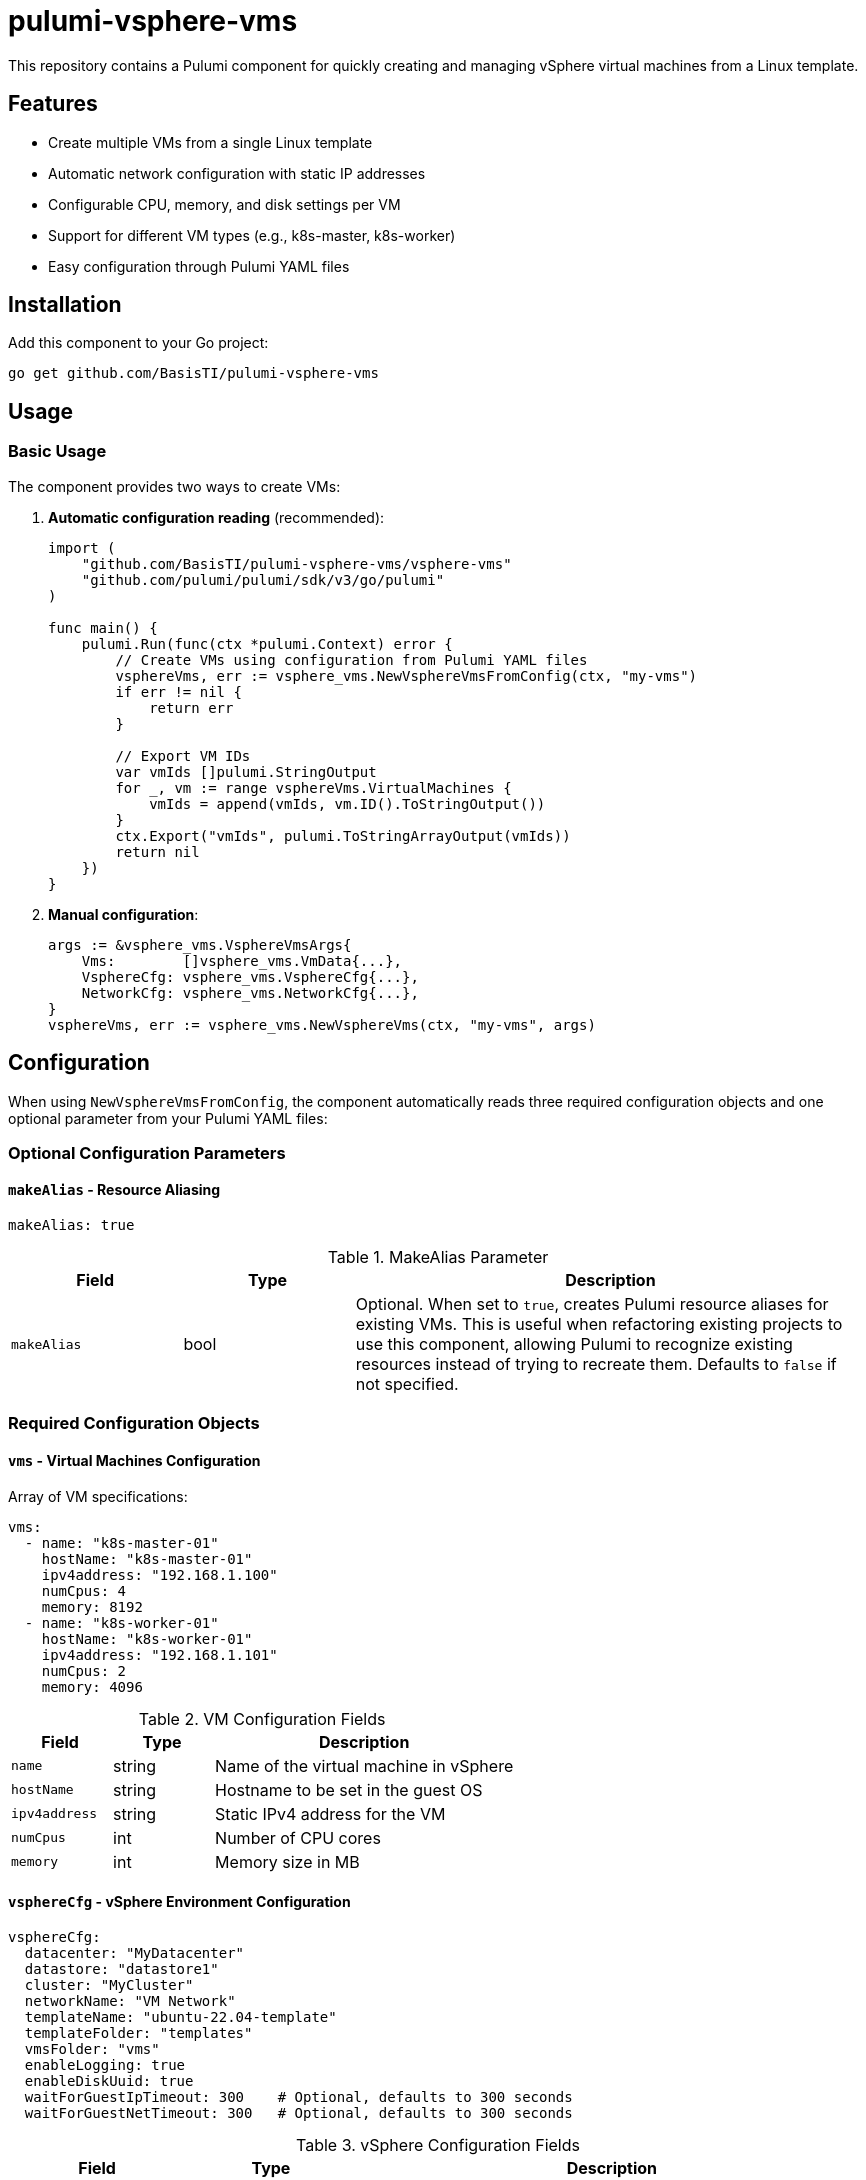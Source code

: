= pulumi-vsphere-vms

This repository contains a Pulumi component for quickly creating and managing vSphere virtual machines from a Linux template.

== Features

* Create multiple VMs from a single Linux template
* Automatic network configuration with static IP addresses
* Configurable CPU, memory, and disk settings per VM
* Support for different VM types (e.g., k8s-master, k8s-worker)
* Easy configuration through Pulumi YAML files

== Installation

Add this component to your Go project:

[source,bash]
----
go get github.com/BasisTI/pulumi-vsphere-vms
----

== Usage

=== Basic Usage

The component provides two ways to create VMs:

1. **Automatic configuration reading** (recommended):
+
[source,go]
----
import (
    "github.com/BasisTI/pulumi-vsphere-vms/vsphere-vms"
    "github.com/pulumi/pulumi/sdk/v3/go/pulumi"
)

func main() {
    pulumi.Run(func(ctx *pulumi.Context) error {
        // Create VMs using configuration from Pulumi YAML files
        vsphereVms, err := vsphere_vms.NewVsphereVmsFromConfig(ctx, "my-vms")
        if err != nil {
            return err
        }

        // Export VM IDs
        var vmIds []pulumi.StringOutput
        for _, vm := range vsphereVms.VirtualMachines {
            vmIds = append(vmIds, vm.ID().ToStringOutput())
        }
        ctx.Export("vmIds", pulumi.ToStringArrayOutput(vmIds))
        return nil
    })
}
----

2. **Manual configuration**:
+
[source,go]
----
args := &vsphere_vms.VsphereVmsArgs{
    Vms:        []vsphere_vms.VmData{...},
    VsphereCfg: vsphere_vms.VsphereCfg{...},
    NetworkCfg: vsphere_vms.NetworkCfg{...},
}
vsphereVms, err := vsphere_vms.NewVsphereVms(ctx, "my-vms", args)
----

== Configuration

When using `NewVsphereVmsFromConfig`, the component automatically reads three required configuration objects and one optional parameter from your Pulumi YAML files:

=== Optional Configuration Parameters

==== `makeAlias` - Resource Aliasing

[source,yaml]
----
makeAlias: true
----

.MakeAlias Parameter
[cols="1,1,3"]
|===
|Field |Type |Description

|`makeAlias`
|bool
|Optional. When set to `true`, creates Pulumi resource aliases for existing VMs. This is useful when refactoring existing projects to use this component, allowing Pulumi to recognize existing resources instead of trying to recreate them. Defaults to `false` if not specified.
|===

=== Required Configuration Objects

==== `vms` - Virtual Machines Configuration

Array of VM specifications:

[source,yaml]
----
vms:
  - name: "k8s-master-01"
    hostName: "k8s-master-01"
    ipv4address: "192.168.1.100"
    numCpus: 4
    memory: 8192
  - name: "k8s-worker-01"
    hostName: "k8s-worker-01"
    ipv4address: "192.168.1.101"
    numCpus: 2
    memory: 4096
----

.VM Configuration Fields
[cols="1,1,3"]
|===
|Field |Type |Description

|`name`
|string
|Name of the virtual machine in vSphere

|`hostName`
|string
|Hostname to be set in the guest OS

|`ipv4address`
|string
|Static IPv4 address for the VM

|`numCpus`
|int
|Number of CPU cores

|`memory`
|int
|Memory size in MB
|===

==== `vsphereCfg` - vSphere Environment Configuration

[source,yaml]
----
vsphereCfg:
  datacenter: "MyDatacenter"
  datastore: "datastore1"
  cluster: "MyCluster"
  networkName: "VM Network"
  templateName: "ubuntu-22.04-template"
  templateFolder: "templates"
  vmsFolder: "vms"
  enableLogging: true
  enableDiskUuid: true
  waitForGuestIpTimeout: 300    # Optional, defaults to 300 seconds
  waitForGuestNetTimeout: 300   # Optional, defaults to 300 seconds
----

.vSphere Configuration Fields
[cols="1,1,3"]
|===
|Field |Type |Description

|`datacenter`
|string
|vSphere datacenter name

|`datastore`
|string
|Target datastore for VM storage

|`cluster`
|string
|vSphere compute cluster name

|`networkName`
|string
|vSphere network/port group name

|`templateName`
|string
|Name of the Linux VM template to clone

|`templateFolder`
|string
|Folder containing the VM template

|`vmsFolder`
|string
|Target folder for new VMs

|`enableLogging`
|bool
|Enable VM logging

|`enableDiskUuid`
|bool
|Enable disk UUID for the VMs

|`waitForGuestIpTimeout`
|int
|Optional. Timeout in seconds for waiting for guest IP address. Defaults to 300 seconds if not specified.

|`waitForGuestNetTimeout`
|int
|Optional. Timeout in seconds for waiting for guest network to be ready. Defaults to 300 seconds if not specified.
|===

==== `networkCfg` - Network Configuration

[source,yaml]
----
networkCfg:
  gateway: "192.168.1.1"
  dnsServers:
    - "8.8.8.8"
    - "8.8.4.4"
  dnsSuffixes:
    - "local.domain"
  domain: "local.domain"
  mask: 24
----

.Network Configuration Fields
[cols="1,1,3"]
|===
|Field |Type |Description

|`gateway`
|string
|Network gateway IP address

|`dnsServers`
|[]string
|List of DNS server IP addresses

|`dnsSuffixes`
|[]string
|List of DNS search suffixes

|`domain`
|string
|Network domain name

|`mask`
|int
|Subnet mask in CIDR notation (e.g., 24 for /24)
|===

== Example Project

See the link:example/[example directory] for a complete working example that demonstrates:

* link:example/main.go[Main Go application]
* link:example/Pulumi.yaml[Root Pulumi configuration]
* link:example/Pulumi.example.yaml[Stack-specific configuration]
* link:example/go.mod[Go module setup]

The example creates a set of Kubernetes VMs (1 master + 2 workers) with proper network configuration.

== Prerequisites

* vSphere environment with appropriate permissions
* Linux VM template configured for cloning
* Pulumi CLI installed and configured
* Go 1.19 or later

== Template Requirements

Your Linux template should be configured with:

* VMware Tools installed
* Network configuration set to use DHCP (will be overridden by static config)
* Proper user account for post-deployment configuration
* Any required software pre-installed

== License

This project is licensed under the Apache License  Version 2.0 - see the link:LICENSE[LICENSE] file for details.
